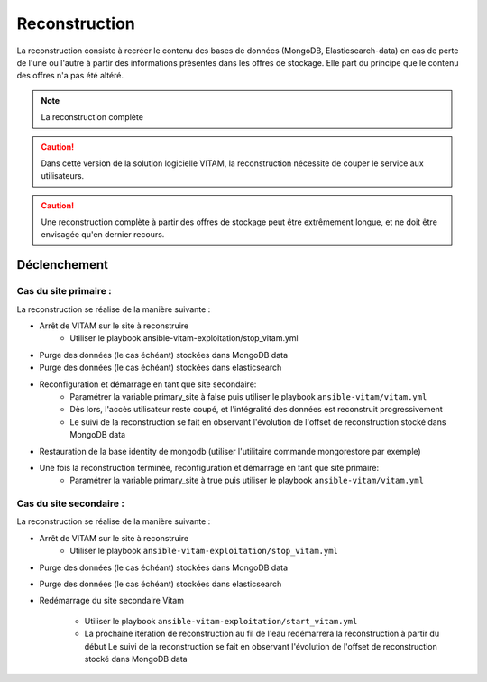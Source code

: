 .. _reconstruction:

Reconstruction
##############

La reconstruction consiste à recréer le contenu des bases de données (MongoDB, Elasticsearch-data) en cas de perte de l'une ou l'autre à partir des informations présentes dans les offres de stockage. Elle part du principe que le contenu des offres n'a pas été altéré.

.. note:: La reconstruction complète

.. caution:: Dans cette version de la solution logicielle VITAM, la reconstruction nécessite de couper le service aux utilisateurs.

.. caution:: Une reconstruction complète à partir des offres de stockage peut être extrêmement longue, et ne doit être envisagée qu'en dernier recours.

.. TODO A vérifier

Déclenchement
=============

Cas du site primaire :
----------------------

La reconstruction se réalise de la manière suivante :

* Arrêt de VITAM sur le site à reconstruire
    - Utiliser le playbook ansible-vitam-exploitation/stop_vitam.yml
* Purge des données (le cas échéant) stockées dans MongoDB data
* Purge des données (le cas échéant) stockées dans elasticsearch
* Reconfiguration et démarrage en tant que site secondaire:
    - Paramétrer la variable primary_site à false puis utiliser le playbook ``ansible-vitam/vitam.yml``
    - Dès lors, l'accès utilisateur reste coupé, et l'intégralité des données est reconstruit progressivement
    - Le suivi de la reconstruction se fait en observant l'évolution de l'offset de reconstruction stocké dans MongoDB data
* Restauration de la base identity de mongodb (utiliser l'utilitaire commande mongorestore par exemple)
* Une fois la reconstruction terminée, reconfiguration et démarrage en tant que site primaire:
    - Paramétrer la variable primary_site à true puis utiliser le playbook ``ansible-vitam/vitam.yml``

Cas du site secondaire :
------------------------

La reconstruction se réalise de la manière suivante :

* Arrêt de VITAM sur le site à reconstruire
    - Utiliser le playbook ``ansible-vitam-exploitation/stop_vitam.yml``

* Purge des données (le cas échéant) stockées dans MongoDB data
* Purge des données (le cas échéant) stockées dans elasticsearch
* Redémarrage du site secondaire Vitam

    - Utiliser le playbook ``ansible-vitam-exploitation/start_vitam.yml``
    - La prochaine itération de reconstruction au fil de l'eau redémarrera la reconstruction à partir du début
      Le suivi de la reconstruction se fait en observant l'évolution de l'offset de reconstruction stocké dans MongoDB data

